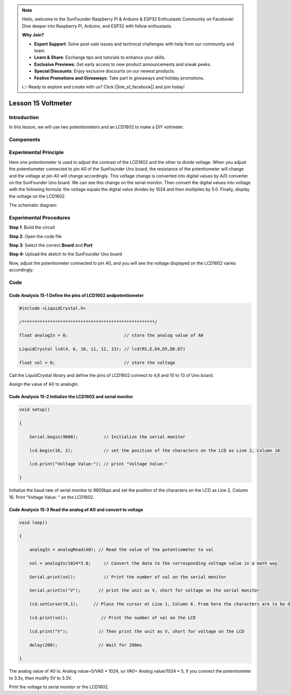 .. note::

    Hello, welcome to the SunFounder Raspberry Pi & Arduino & ESP32 Enthusiasts Community on Facebook! Dive deeper into Raspberry Pi, Arduino, and ESP32 with fellow enthusiasts.

    **Why Join?**

    - **Expert Support**: Solve post-sale issues and technical challenges with help from our community and team.
    - **Learn & Share**: Exchange tips and tutorials to enhance your skills.
    - **Exclusive Previews**: Get early access to new product announcements and sneak peeks.
    - **Special Discounts**: Enjoy exclusive discounts on our newest products.
    - **Festive Promotions and Giveaways**: Take part in giveaways and holiday promotions.

    👉 Ready to explore and create with us? Click [|link_sf_facebook|] and join today!

Lesson 15 Voltmeter
========================

**Introduction**
--------------------

In this lesson, we will use two potentiometers and an LCD1602 to make a
DIY voltmeter.

**Components**
-------------------

.. image:: media_arduino/image196.png
    :width: 800
    :align: center

.. image:: media_arduino/image197.png
    :width: 800
    :align: center

**Experimental Principle**
--------------------------------

Here one potentiometer is used to adjust the contrast of the LCD1602 and
the other to divide voltage. When you adjust the potentiometer connected
to pin A0 of the SunFounder Uno board, the resistance of the
potentiometer will change and the voltage at pin A0 will change
accordingly. This voltage change is converted into digital values by A/D
converter on the SunFounder Uno board. We can see this change on the
serial monitor. Then convert the digital values into voltage with the
following formula: the voltage equals the digital value divides by 1024
and then multiplies by 5.0. Finally, display the voltage on the LCD1602.

The schematic diagram:

.. image:: media_arduino/image210.png
    :width: 800
    :align: center

**Experimental Procedures**
--------------------------------

**Step 1**: Build the circuit

**Step 2**: Open the code file

**Step 3**: Select the correct **Board** and **Port**

**Step 4:** Upload the sketch to the SunFounder Uno board

.. image:: media_arduino/image223.png
    :width: 800
    :align: center


Now, adjust the potentiometer connected to pin A0, and you will see the
voltage displayed on the LCD1602 varies accordingly.

.. image:: media_arduino/image141.jpeg
    :width: 800
    :align: center

**Code**
------------------------

.. raw:: html

    <iframe src=https://create.arduino.cc/editor/sunfounder01/3de830b2-cb83-42fd-81d0-8067548c5741/preview?embed style="height:510px;width:100%;margin:10px 0" frameborder=0></iframe>

**Code Analysis** **15-1** **Define the pins of LCD1602 andpotentiometer**
^^^^^^^^^^^^^^^^^^^^^^^^^^^^^^^^^^^^^^^^^^^^^^^^^^^^^^^^^^^^^^^^^^^^^^^^^^^^^^^^^^^

.. code-block:: arduino

    #include <LiquidCrystal.h>

    /****************************************************/

    float analogIn = 0;                      // store the analog value of A0

    LiquidCrystal lcd(4, 6, 10, 11, 12, 13); // lcd(RS,E,D4,D5,D6.D7)

    float vol = 0;                           // store the voltage

Call the LiquidCrystal library and define the pins of LCD1602 connect to
4,6 and 10 to 13 of Uno board.

Assign the value of A0 to analogIn.

**Code Analysis** **15-2** **Initialize the LCD1602 and serial monitor**
^^^^^^^^^^^^^^^^^^^^^^^^^^^^^^^^^^^^^^^^^^^^^^^^^^^^^^^^^^^^^^^^^^^^^^^^^^^^^^^^

.. code-block:: arduino

    void setup()

    {

        Serial.begin(9600);          // Initialize the serial monitor

        lcd.begin(16, 2);            // set the position of the characters on the LCD as Line 2, Column 16

        lcd.print("Voltage Value:"); // print "Voltage Value:"

    }

Initialize the baud rate of serial monitor to 9600bps and set the
position of the characters on the LCD as Line 2, Column 16. Print
“Voltage Value: ” on the LCD1602.

**Code Analysis** **15-3** **Read the analog of A0 and convert to voltage**
^^^^^^^^^^^^^^^^^^^^^^^^^^^^^^^^^^^^^^^^^^^^^^^^^^^^^^^^^^^^^^^^^^^^^^^^^^^^^^^^^^^^^^^^^

.. code-block:: arduino

    void loop()

    {

        analogIn = analogRead(A0); // Read the value of the potentiometer to val

        vol = analogIn/1024*5.0;     // Convert the data to the corresponding voltage value in a math way

        Serial.print(vol);           // Print the number of val on the serial monitor

        Serial.println("V");       // print the unit as V, short for voltage on the serial monitor

        lcd.setCursor(6,1);      // Place the cursor at Line 1, Column 6. From here the characters are to be displayed

        lcd.print(vol);             // Print the number of val on the LCD

        lcd.print("V");            // Then print the unit as V, short for voltage on the LCD

        delay(200);                // Wait for 200ms

    }

The analog value of A0 is: Analog value=5/VA0 \* 1024, so VA0= Analog
value/1024 \* 5, if you connect the potentiometer to 3.3v, then modify
5V to 3.3V.

Print the voltage to serial monitor or the LCD1602.

